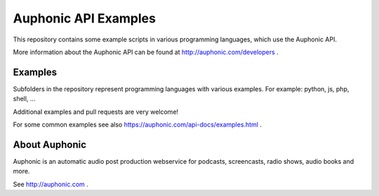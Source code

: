 Auphonic API Examples
=====================


This repository contains some example scripts in various programming languages, which use the Auphonic API.

More information about the Auphonic API can be found at http://auphonic.com/developers .


Examples
--------

Subfolders in the repository represent programming languages with various examples.
For example: python, js, php, shell, ...

Additional examples and pull requests are very welcome!

For some common examples see also
https://auphonic.com/api-docs/examples.html .


About Auphonic
--------------

Auphonic is an automatic audio post production webservice for podcasts, screencasts, radio shows, audio books and more.

See http://auphonic.com .
